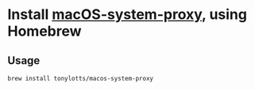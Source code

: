 * Install [[https://github.com/tonylotts/macos-system-proxy][macOS-system-proxy]], using Homebrew

** Usage
#+BEGIN_SRC shell
  brew install tonylotts/macos-system-proxy
#+END_SRC
